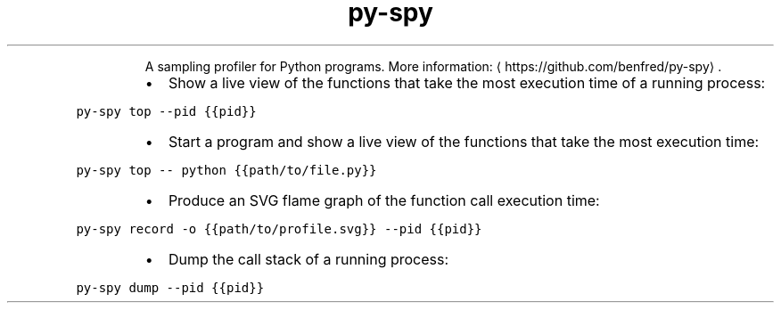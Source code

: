 .TH py\-spy
.PP
.RS
A sampling profiler for Python programs.
More information: \[la]https://github.com/benfred/py-spy\[ra]\&.
.RE
.RS
.IP \(bu 2
Show a live view of the functions that take the most execution time of a running process:
.RE
.PP
\fB\fCpy\-spy top \-\-pid {{pid}}\fR
.RS
.IP \(bu 2
Start a program and show a live view of the functions that take the most execution time:
.RE
.PP
\fB\fCpy\-spy top \-\- python {{path/to/file.py}}\fR
.RS
.IP \(bu 2
Produce an SVG flame graph of the function call execution time:
.RE
.PP
\fB\fCpy\-spy record \-o {{path/to/profile.svg}} \-\-pid {{pid}}\fR
.RS
.IP \(bu 2
Dump the call stack of a running process:
.RE
.PP
\fB\fCpy\-spy dump \-\-pid {{pid}}\fR
